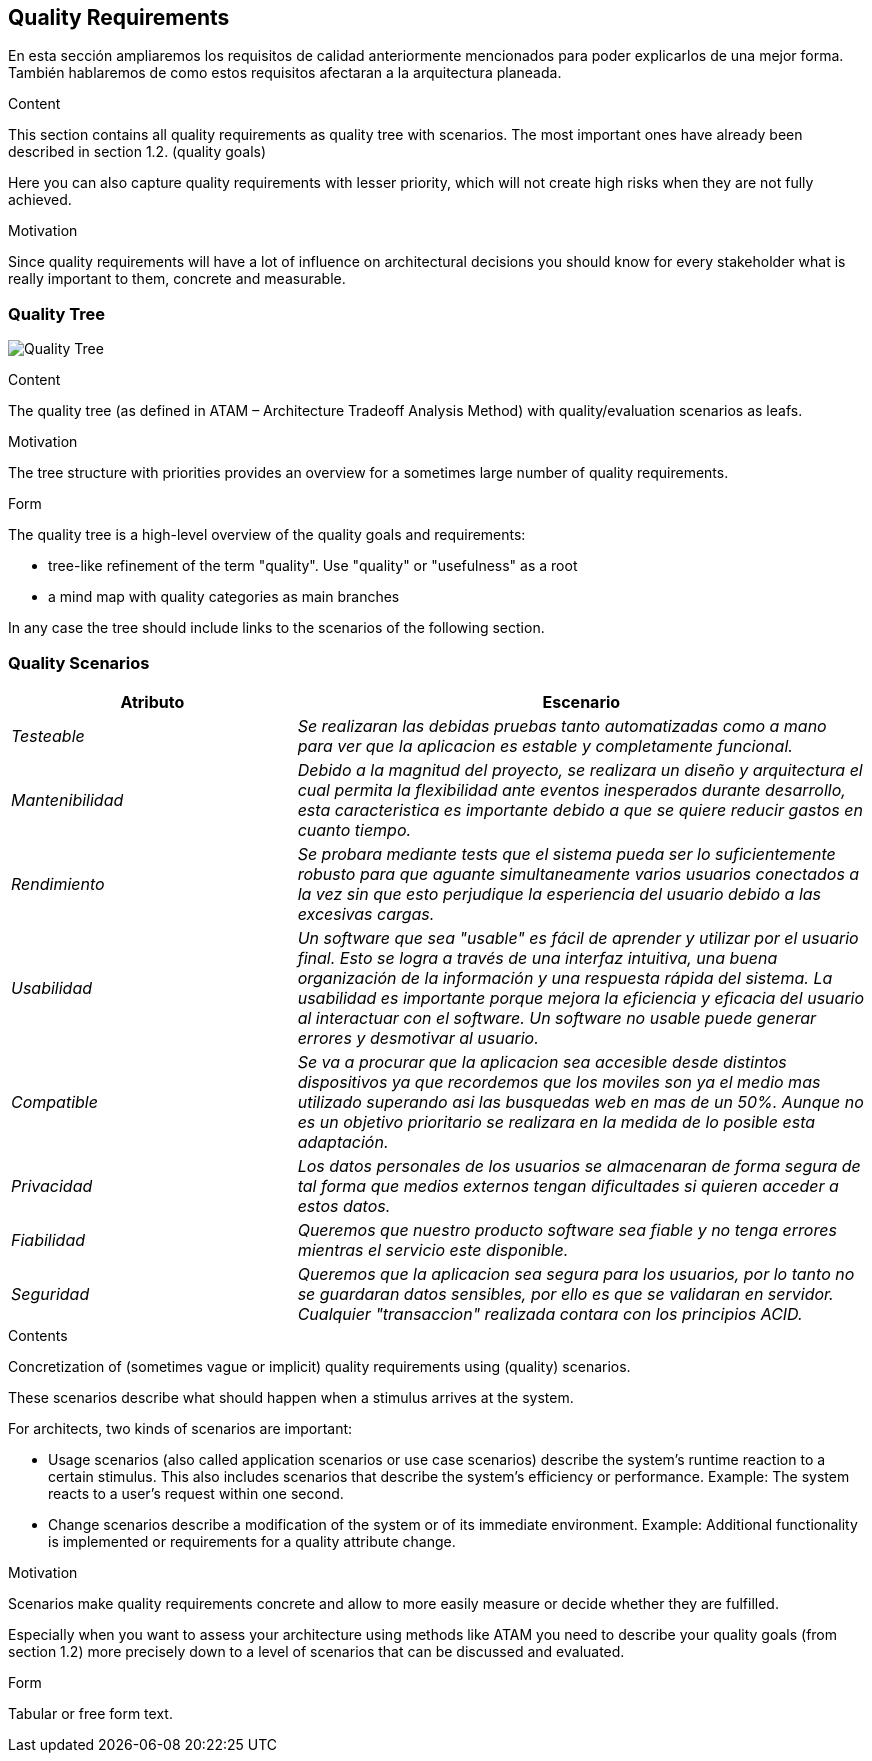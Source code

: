 [[section-quality-scenarios]]
== Quality Requirements
En esta sección ampliaremos los requisitos de calidad anteriormente mencionados para poder explicarlos de una mejor forma.
También hablaremos de como estos requisitos afectaran a la arquitectura planeada.

[role="arc42help"]
****

.Content
This section contains all quality requirements as quality tree with scenarios. The most important ones have already been described in section 1.2. (quality goals)

Here you can also capture quality requirements with lesser priority,
which will not create high risks when they are not fully achieved.

.Motivation
Since quality requirements will have a lot of influence on architectural
decisions you should know for every stakeholder what is really important to them,
concrete and measurable.
****

=== Quality Tree

image:arbol.png["Quality Tree"]

[role="arc42help"]
****
.Content
The quality tree (as defined in ATAM – Architecture Tradeoff Analysis Method) with quality/evaluation scenarios as leafs.

.Motivation
The tree structure with priorities provides an overview for a sometimes large number of quality requirements.

.Form
The quality tree is a high-level overview of the quality goals and requirements:

* tree-like refinement of the term "quality". Use "quality" or "usefulness" as a root
* a mind map with quality categories as main branches

In any case the tree should include links to the scenarios of the following section.
****

=== Quality Scenarios

[options="header",cols="1,2"]
|===
|Atributo|Escenario
| _Testeable_ | _Se realizaran las debidas pruebas tanto automatizadas como a mano para ver que la aplicacion es estable y completamente funcional._ 
| _Mantenibilidad_ | _Debido a la magnitud del proyecto, se realizara un diseño y arquitectura el cual permita la flexibilidad ante eventos inesperados 
durante desarrollo, esta caracteristica es importante debido a que se quiere reducir gastos en cuanto tiempo._ 
| _Rendimiento_ | _Se probara mediante tests que el sistema pueda ser lo suficientemente robusto para que aguante simultaneamente varios usuarios conectados a la vez
sin que esto perjudique la esperiencia del usuario debido a las excesivas cargas._ 
| _Usabilidad_ |_Un software que sea "usable" es fácil de aprender y utilizar por el usuario final. Esto se logra a través de una interfaz intuitiva, una buena organización de la información y una respuesta rápida del sistema. La usabilidad es importante porque mejora la eficiencia y eficacia del usuario al interactuar con el software. Un software no usable puede generar errores y desmotivar al usuario._
| _Compatible_ | _Se va a procurar que la aplicacion sea accesible desde distintos dispositivos ya que recordemos que los moviles son ya el medio mas utilizado superando asi las busquedas web en mas de un 50%. Aunque no es un objetivo prioritario se realizara en la medida de lo posible esta adaptación._ 
| _Privacidad_ | _Los datos personales de los usuarios se almacenaran de forma segura de tal forma que medios externos tengan dificultades si quieren acceder a estos datos._ 
| _Fiabilidad_ | _Queremos que nuestro producto software sea fiable y no tenga errores mientras el servicio este disponible._ 
| _Seguridad_ | _Queremos que la aplicacion sea segura para los usuarios, por lo tanto no se guardaran datos sensibles, por ello es que se validaran en servidor. Cualquier "transaccion" realizada contara con los principios ACID._
|===

[role="arc42help"]
****
.Contents
Concretization of (sometimes vague or implicit) quality requirements using (quality) scenarios.

These scenarios describe what should happen when a stimulus arrives at the system.

For architects, two kinds of scenarios are important:

* Usage scenarios (also called application scenarios or use case scenarios) describe the system’s runtime reaction to a certain stimulus. This also includes scenarios that describe the system’s efficiency or performance. Example: The system reacts to a user’s request within one second.
* Change scenarios describe a modification of the system or of its immediate environment. Example: Additional functionality is implemented or requirements for a quality attribute change.

.Motivation
Scenarios make quality requirements concrete and allow to
more easily measure or decide whether they are fulfilled.

Especially when you want to assess your architecture using methods like
ATAM you need to describe your quality goals (from section 1.2)
more precisely down to a level of scenarios that can be discussed and evaluated.

.Form
Tabular or free form text.
****
